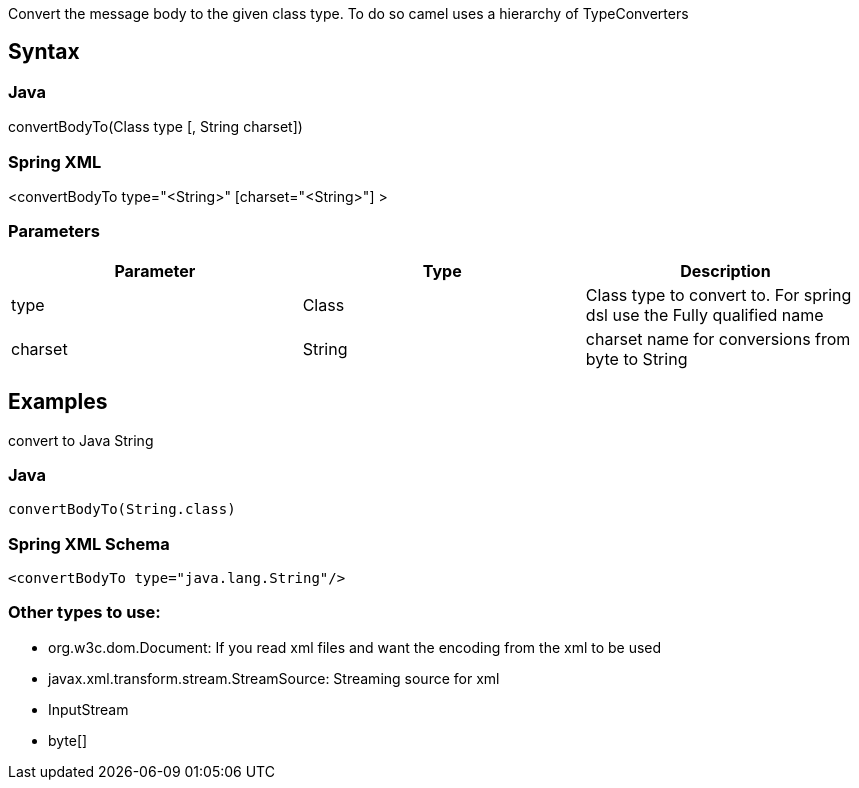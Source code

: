 [[ConfluenceContent]]
Convert the message body to the given class type. To do so camel uses a
hierarchy of TypeConverters

[[convertBodyTo-Syntax]]
Syntax
------

[[convertBodyTo-Java]]
Java
~~~~

convertBodyTo(Class type [, String charset])

[[convertBodyTo-SpringXML]]
Spring XML
~~~~~~~~~~

<convertBodyTo type="<String>" [charset="<String>"] >

[[convertBodyTo-Parameters]]
Parameters
~~~~~~~~~~

[width="100%",cols="34%,33%,33%",options="header",]
|=======================================================================
|Parameter |Type |Description
|type |Class |Class type to convert to. For spring dsl use the Fully
qualified name

|charset |String |charset name for conversions from byte to String
|=======================================================================

[[convertBodyTo-Examples]]
Examples
--------

convert to Java String

[[convertBodyTo-Java.1]]
Java
~~~~

[source,brush:,java;,gutter:,false;,theme:,Default]
----
convertBodyTo(String.class)
----

[[convertBodyTo-SpringXMLSchema]]
Spring XML Schema
~~~~~~~~~~~~~~~~~

[source,brush:,java;,gutter:,false;,theme:,Default]
----
<convertBodyTo type="java.lang.String"/>
----

[[convertBodyTo-Othertypestouse:]]
Other types to use:
~~~~~~~~~~~~~~~~~~~

* org.w3c.dom.Document: If you read xml files and want the encoding from
the xml to be used
* javax.xml.transform.stream.StreamSource: Streaming source for xml
* InputStream
* byte[]
